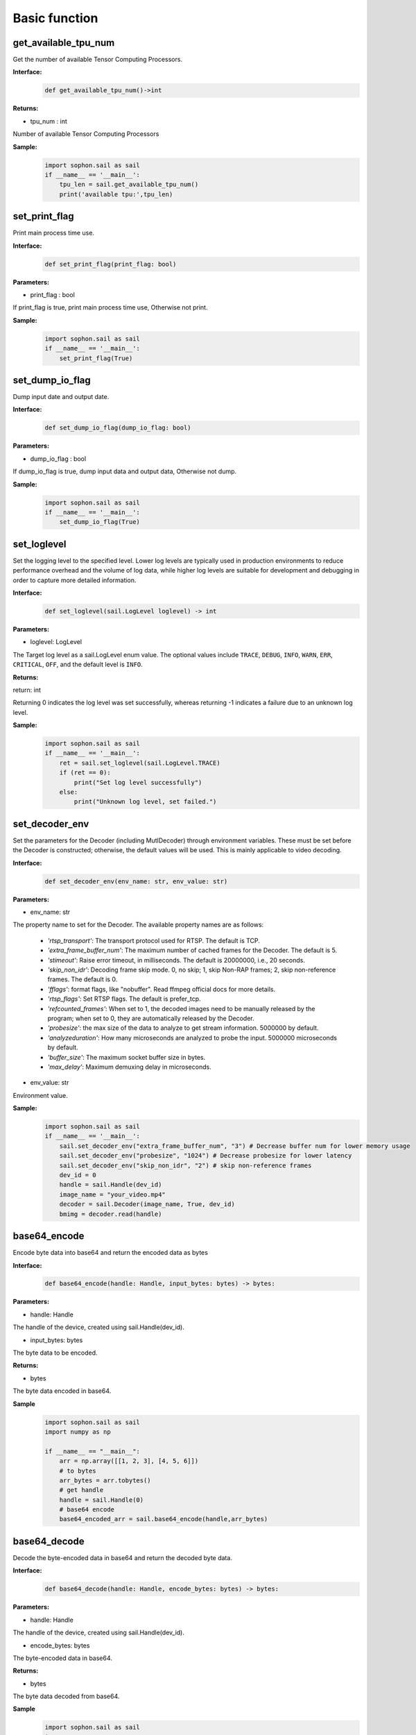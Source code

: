 Basic function
_________________


get_available_tpu_num
>>>>>>>>>>>>>>>>>>>>>>>>>>

Get the number of available Tensor Computing Processors.

**Interface:**
    .. code-block:: python

        def get_available_tpu_num()->int
            

**Returns:**

* tpu_num : int

Number of available Tensor Computing Processors

**Sample:**
    .. code-block:: python

        import sophon.sail as sail
        if __name__ == '__main__':
            tpu_len = sail.get_available_tpu_num()
            print('available tpu:',tpu_len)


set_print_flag
>>>>>>>>>>>>>>>>>>>>>>>>>>

Print main process time use.

**Interface:**
    .. code-block:: python

        def set_print_flag(print_flag: bool)

**Parameters:**

* print_flag : bool

If print_flag is true, print main process time use, Otherwise not print.

**Sample:**
    .. code-block:: python

        import sophon.sail as sail
        if __name__ == '__main__':
            set_print_flag(True)


set_dump_io_flag
>>>>>>>>>>>>>>>>>>>>>>>>>>

Dump input date and output date.

**Interface:**
    .. code-block:: python
     
        def set_dump_io_flag(dump_io_flag: bool)
           
**Parameters:**

* dump_io_flag : bool

If dump_io_flag is true, dump input data and output data, Otherwise not dump.


**Sample:**
    .. code-block:: python

        import sophon.sail as sail
        if __name__ == '__main__':
            set_dump_io_flag(True)

set_loglevel
>>>>>>>>>>>>>>>>>>>>>>>>>>

Set the logging level to the specified level.
Lower log levels are typically used in production environments to reduce performance overhead and the volume of log data, 
while higher log levels are suitable for development and debugging in order to capture more detailed information.

**Interface:**
    .. code-block:: python

        def set_loglevel(sail.LogLevel loglevel) -> int 


**Parameters:**

* loglevel: LogLevel

The Target log level as a sail.LogLevel enum value. 
The optional values include ``TRACE``, ``DEBUG``, ``INFO``, ``WARN``, ``ERR``, ``CRITICAL``, ``OFF``, and the default level is ``INFO``.

**Returns:**

return: int

Returning 0 indicates the log level was set successfully, 
whereas returning -1 indicates a failure due to an unknown log level.

**Sample:**
    .. code-block:: python

        import sophon.sail as sail
        if __name__ == '__main__':
            ret = sail.set_loglevel(sail.LogLevel.TRACE)
            if (ret == 0):
                print("Set log level successfully")
            else:
                print("Unknown log level, set failed.")

set_decoder_env
>>>>>>>>>>>>>>>>>>>>>>>>>>

Set the parameters for the Decoder (including MutlDecoder) through environment variables. 
These must be set before the Decoder is constructed; otherwise, the default values will be used. 
This is mainly applicable to video decoding.

**Interface:**
    .. code-block:: python

        def set_decoder_env(env_name: str, env_value: str)
            
**Parameters:**

* env_name: str

The property name to set for the Decoder. The available property names are as follows:

        - *'rtsp_transport'*: The transport protocol used for RTSP. The default is TCP.
        - *'extra_frame_buffer_num'*: The maximum number of cached frames for the Decoder. The default is 5.
        - *'stimeout'*: Raise error timeout, in milliseconds. The default is 20000000, i.e., 20 seconds.
        - *'skip_non_idr'*: Decoding frame skip mode. 0, no skip; 1, skip Non-RAP frames; 2, skip non-reference frames. The default is 0.
        - *'fflags'*: format flags, like "nobuffer". Read ffmpeg official docs for more details.
        - *'rtsp_flags'*: Set RTSP flags. The default is prefer_tcp.
        - *'refcounted_frames'*: When set to 1, the decoded images need to be manually released by the program; when set to 0, they are automatically released by the Decoder.
        - *'probesize'*: the max size of the data to analyze to get stream information. 5000000 by default.
        - *'analyzeduration'*: How many microseconds are analyzed to probe the input. 5000000 microseconds by default.
        - *'buffer_size'*: The maximum socket buffer size in bytes.
        - *'max_delay'*: Maximum demuxing delay in microseconds.

* env_value: str

Environment value.

**Sample:**
    .. code-block:: python

        import sophon.sail as sail
        if __name__ == '__main__':
            sail.set_decoder_env("extra_frame_buffer_num", "3") # Decrease buffer num for lower memory usage
            sail.set_decoder_env("probesize", "1024") # Decrease probesize for lower latency
            sail.set_decoder_env("skip_non_idr", "2") # skip non-reference frames
            dev_id = 0
            handle = sail.Handle(dev_id)
            image_name = "your_video.mp4"
            decoder = sail.Decoder(image_name, True, dev_id)            
            bmimg = decoder.read(handle)

            
base64_encode
>>>>>>>>>>>>>>>>>>>>>>>>>>

Encode byte data into base64 and return the encoded data as bytes

**Interface:**
    .. code-block:: python

        def base64_encode(handle: Handle, input_bytes: bytes) -> bytes:

**Parameters:**

* handle: Handle

The handle of the device, created using sail.Handle(dev_id).

* input_bytes: bytes

The byte data to be encoded.


**Returns:**

* bytes
 
The byte data encoded in base64.

**Sample**
    .. code-block:: python

        import sophon.sail as sail
        import numpy as np

        if __name__ == "__main__":
            arr = np.array([[1, 2, 3], [4, 5, 6]])
            # to bytes
            arr_bytes = arr.tobytes()
            # get handle
            handle = sail.Handle(0)
            # base64 encode
            base64_encoded_arr = sail.base64_encode(handle,arr_bytes)


base64_decode
>>>>>>>>>>>>>>>>>>>>>>>>

Decode the byte-encoded data in base64 and return the decoded byte data.

**Interface:**
    .. code-block:: python

        def base64_decode(handle: Handle, encode_bytes: bytes) -> bytes:

**Parameters:**

* handle: Handle

The handle of the device, created using sail.Handle(dev_id).

* encode_bytes: bytes

The byte-encoded data in base64.

**Returns:** 

* bytes 
 
The byte data decoded from base64. 

**Sample**
    .. code-block:: python

        import sophon.sail as sail
        import numpy as np

        if __name__ == "__main__":
            arr = np.array([[1, 2, 3], [4, 5, 6]])
            shape = arr.shape
            # tobytes
            arr_bytes = arr.tobytes()
            # get handle
            handle = sail.Handle(0)
            # base64 encode
            base64_encoded_arr = sail.base64_encode(handle,arr_bytes)

            # decode
            base64_decode_arr = sail.base64_decode(handle,base64_encoded_arr)
            # byte to numpy
            res_arr = np.frombuffer(arr_bytes, dtype=np.int64).reshape(shape)


base64_encode_array
>>>>>>>>>>>>>>>>>>>>>>>>>>>>>>>>>>>

Encode a numpy.array into base64, generating byte-encoded data.

**Interface:**
    .. code-block:: python

        def base64_encode_array(handle: Handle, input_arr: numpy.ndarray) -> bytes:

**Parameters:**

* handle: Handle
 
The handle of the device, created using sail.Handle(dev_id).

* input_arr: numpy.ndarray

The numpy.ndarray data to be encoded.

**Returns**

* bytes

The byte data encoded in base64.


base64_decode_asarray
>>>>>>>>>>>>>>>>>>>>>>>>>>>>>>>>>>>

Decode base64 to generate numpy.array data. 

**Interface:**
    .. code-block:: python

        def base64_decode_asarray(handle: Handle, encode_arr_bytes: bytes, array_type:str = "uint8") -> numpy.ndarray:

**Parameters:**
               
* handle: Handle

The handle of the device, created using sail.Handle(dev_id).

* encode_arr_bytes: bytes

The byte data of the numpy.ndarray encoded in base64.
    
* array_type: str

The data type of numpy.ndarray, defaulting to uint8, supports float, uint8, int8, int16, int32, int64.
    
**Returns** 

* numpy.array 

The one-dimensional numpy.array array decoded from base64. 

**Sample**
    .. code-block:: python

        import sophon.sail as sail
        import numpy as np

        if __name__ == "__main__":
            arr = np.array([[1,2,3],[4,5,6]],dtype=np.uint8)
            # base64 encode
            base64_encoded = sail.base64_encode_array(handle,arr)
            # base64 decode
            res_array = sail.base64_decode_asarray(handle,base64_encoded).reshape(shape)


get_tpu_util
>>>>>>>>>>>>>>>>>>>>>>>>>>

Get the processor utilization of the specified device

**Interface:**
    .. code-block:: python

        def get_tpu_util(dev_id: int) -> int

**Parameter:**

* dev_id: int

Device ID.

**Return:**

Returns the processor percent utilization of the device corresponding to the ID.

**Sample**
    .. code-block:: python

        import sophon.sail as sail
        if __name__ == '__main__':
            dev_id = 0
            print("dev {} tpu-util is {} %".format(dev_id,sail.get_tpu_util(dev_id)))


get_vpu_util
>>>>>>>>>>>>>>>>>>>>>>>>>>

Get the VPU utilization of the specified device

**Interface:**
    .. code-block:: python

        def get_vpu_util(dev_id: int) -> list

**Parameter:**

* dev_id: int

Device ID.

**Return:**

The vpu of bm1684 is 5-core, and the return value is a list of length 5. The vpu of bm1684x is 3-core, and the return value is a list of length 3.
Each integer in the List is the percent utilization of the corresponding core.

**Sample**
    .. code-block:: python

        import sophon.sail as sail
        if __name__ == '__main__':
            dev_id = 0
            print("get_vpu_util",sail.get_vpu_util(dev_id))


get_vpp_util
>>>>>>>>>>>>>>>>>>>>>>>>>>

Get the VPP utilization of the specified device

**Interface:**
    .. code-block:: python
        
        def get_vpp_util(dev_id: int) -> list

**Parameter:**

* dev_id: int

Device ID.

**Return:**

The vpp of bm1684 and bm1684x are both 2-core, and the return value is a list of length 2.
Each integer in the List is the percent utilization of the corresponding core.

**Sample**
    .. code-block:: python

        import sophon.sail as sail
        if __name__ == '__main__':
            dev_id = 0
            print("get_vpp_util",sail.get_vpp_util(dev_id))


get_board_temp
>>>>>>>>>>>>>>>>>>>>>>>>>>

Get the temperature of the board.

**Interface:**
    .. code-block:: python
        
        def get_board_temp(dev_id: int) -> int

**Parameter:**

* dev_id: int

Device ID.

**Return:**

The board temperature for the corresponding card, with the default unit in Celsius (°C)

**Sample**
    .. code-block:: python

        import sophon.sail as sail
        if __name__ == '__main__':
            dev_id = 0
            print("get_board_temp",sail.get_board_temp(dev_id))

get_chip_temp
>>>>>>>>>>>>>>>>>>>>>>>>>>

Get the temperature of the processor.

**Interface:**
    .. code-block:: python
        
        def get_chip_temp(dev_id: int) -> int

**Parameter:**

* dev_id: int

Device ID.

**Return:**

The processor temperature for the corresponding card, with the default unit in Celsius (°C)

**Sample**
    .. code-block:: python

        import sophon.sail as sail
        if __name__ == '__main__':
            dev_id = 0
            print("get_chip_temp",sail.get_chip_temp(dev_id))

get_dev_stat
>>>>>>>>>>>>>>>>>>>>>>>>>>

Get device memory information.

**Interface:**
    .. code-block:: python
        
        def get_dev_stat(dev_id: int) -> list

**Parameter:**

* dev_id: int

Device ID.

**Return:**

A list of memory information for the corresponding device: [mem_total, mem_used, tpu_util].

**Sample**
    .. code-block:: python

        import sophon.sail as sail
        if __name__ == '__main__':
            dev_id = 0
            print("get_dev_stat",sail.get_dev_stat(dev_id))
